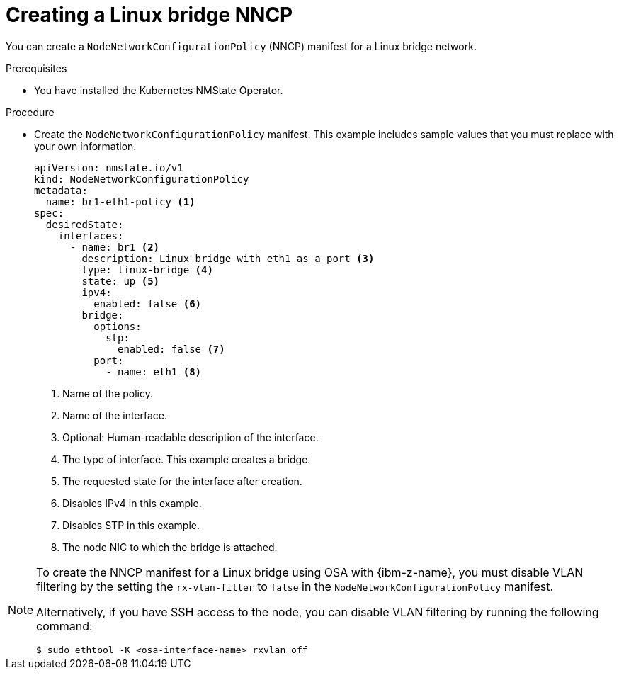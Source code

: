 // Module included in the following assemblies:
//
// * virt/vm_networking/virt-connecting-vm-to-linux-bridge.adoc
// * virt/post_installation_configuration/virt-post-install-network-config.adoc

:_mod-docs-content-type: PROCEDURE
[id="virt-creating-linux-bridge-nncp_{context}"]
= Creating a Linux bridge NNCP

You can create a `NodeNetworkConfigurationPolicy` (NNCP) manifest for a Linux bridge network.

.Prerequisites
* You have installed the Kubernetes NMState Operator.

.Procedure

* Create the `NodeNetworkConfigurationPolicy` manifest. This example includes sample values that you must replace with your own information.
+
[source,yaml]
----
apiVersion: nmstate.io/v1
kind: NodeNetworkConfigurationPolicy
metadata:
  name: br1-eth1-policy <1>
spec:
  desiredState:
    interfaces:
      - name: br1 <2>
        description: Linux bridge with eth1 as a port <3>
        type: linux-bridge <4>
        state: up <5>
        ipv4:
          enabled: false <6>
        bridge:
          options:
            stp:
              enabled: false <7>
          port:
            - name: eth1 <8>
----
<1> Name of the policy.
<2> Name of the interface.
<3> Optional: Human-readable description of the interface.
<4> The type of interface. This example creates a bridge.
<5> The requested state for the interface after creation.
<6> Disables IPv4 in this example.
<7> Disables STP in this example.
<8> The node NIC to which the bridge is attached.

[NOTE]
====
To create the NNCP manifest for a Linux bridge using OSA with {ibm-z-name}, you must disable VLAN filtering by the setting the `rx-vlan-filter` to `false` in the `NodeNetworkConfigurationPolicy` manifest.

Alternatively, if you have SSH access to the node, you can disable VLAN filtering by running the following command:

[source,terminal]
----
$ sudo ethtool -K <osa-interface-name> rxvlan off
----
====